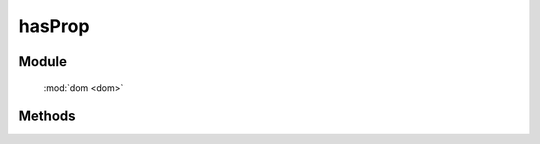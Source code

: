 ﻿.. currentmodule:: dom

hasProp
=================================




Module
-----------------------------------------------

  :mod:`dom <dom>`


Methods
-----------------------------------------------

.. function:: hasProp

    | Boolean **hasProp** ( selector , propertyName )
    | 判断符合选择器的第一个元素是否含有特定 property 属性.

    :param string|HTMLCollection|Array<HTMLElement> selector: 字符串格式参见 :ref:`KISSY selector <dom-selector>`
    :param string propertyName: property 名称
    :returns: 符合选择器的所有元素中是否有某个元素含有特定 property.
    :rtype: Boolean


    .. note::

        当你使用该方法时, 请先考虑下是否是自定义 property , 如果是自定义 property 推荐采用 :func:`dom.data <dom.data>` 系列方法.
        如果是 DOM property , 一般直接判断 :func:`dom.prop <dom.prop>` 返回值即可
        